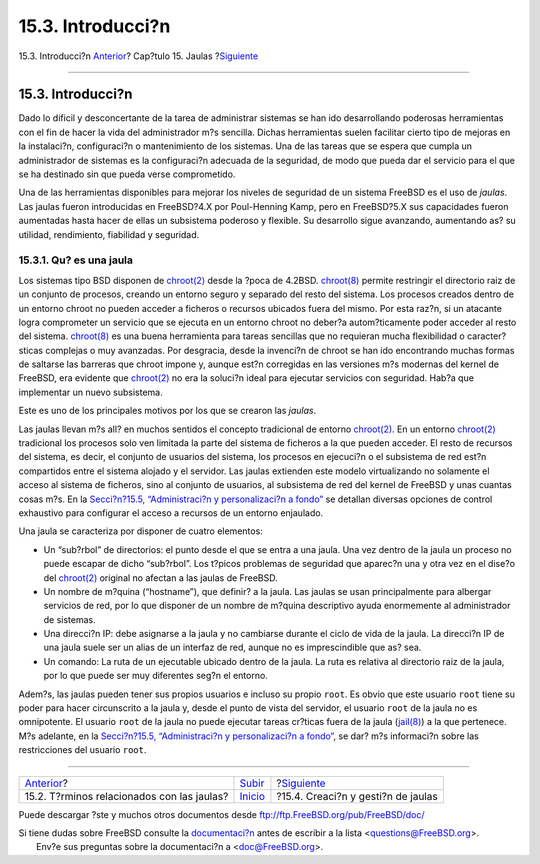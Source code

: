 ==================
15.3. Introducci?n
==================

.. raw:: html

   <div class="navheader">

15.3. Introducci?n
`Anterior <jails-terms.html>`__?
Cap?tulo 15. Jaulas
?\ `Siguiente <jails-build.html>`__

--------------

.. raw:: html

   </div>

.. raw:: html

   <div class="sect1">

.. raw:: html

   <div class="titlepage" xmlns="">

.. raw:: html

   <div>

.. raw:: html

   <div>

15.3. Introducci?n
------------------

.. raw:: html

   </div>

.. raw:: html

   </div>

.. raw:: html

   </div>

Dado lo dificil y desconcertante de la tarea de administrar sistemas se
han ido desarrollando poderosas herramientas con el fin de hacer la vida
del administrador m?s sencilla. Dichas herramientas suelen facilitar
cierto tipo de mejoras en la instalaci?n, configuraci?n o mantenimiento
de los sistemas. Una de las tareas que se espera que cumpla un
administrador de sistemas es la configuraci?n adecuada de la seguridad,
de modo que pueda dar el servicio para el que se ha destinado sin que
pueda verse comprometido.

Una de las herramientas disponibles para mejorar los niveles de
seguridad de un sistema FreeBSD es el uso de *jaulas*. Las jaulas fueron
introducidas en FreeBSD?4.X por Poul-Henning Kamp, pero en FreeBSD?5.X
sus capacidades fueron aumentadas hasta hacer de ellas un subsistema
poderoso y flexible. Su desarrollo sigue avanzando, aumentando as? su
utilidad, rendimiento, fiabilidad y seguridad.

.. raw:: html

   <div class="sect2">

.. raw:: html

   <div class="titlepage" xmlns="">

.. raw:: html

   <div>

.. raw:: html

   <div>

15.3.1. Qu? es una jaula
~~~~~~~~~~~~~~~~~~~~~~~~

.. raw:: html

   </div>

.. raw:: html

   </div>

.. raw:: html

   </div>

Los sistemas tipo BSD disponen de
`chroot(2) <http://www.FreeBSD.org/cgi/man.cgi?query=chroot&sektion=2>`__
desde la ?poca de 4.2BSD.
`chroot(8) <http://www.FreeBSD.org/cgi/man.cgi?query=chroot&sektion=8>`__
permite restringir el directorio raiz de un conjunto de procesos,
creando un entorno seguro y separado del resto del sistema. Los procesos
creados dentro de un entorno chroot no pueden acceder a ficheros o
recursos ubicados fuera del mismo. Por esta raz?n, si un atacante logra
comprometer un servicio que se ejecuta en un entorno chroot no deber?a
autom?ticamente poder acceder al resto del sistema.
`chroot(8) <http://www.FreeBSD.org/cgi/man.cgi?query=chroot&sektion=8>`__
es una buena herramienta para tareas sencillas que no requieran mucha
flexibilidad o caracter?sticas complejas o muy avanzadas. Por desgracia,
desde la invenci?n de chroot se han ido encontrando muchas formas de
saltarse las barreras que chroot impone y, aunque est?n corregidas en
las versiones m?s modernas del kernel de FreeBSD, era evidente que
`chroot(2) <http://www.FreeBSD.org/cgi/man.cgi?query=chroot&sektion=2>`__
no era la soluci?n ideal para ejecutar servicios con seguridad. Hab?a
que implementar un nuevo subsistema.

Este es uno de los principales motivos por los que se crearon las
*jaulas*.

Las jaulas llevan m?s all? en muchos sentidos el concepto tradicional de
entorno
`chroot(2) <http://www.FreeBSD.org/cgi/man.cgi?query=chroot&sektion=2>`__.
En un entorno
`chroot(2) <http://www.FreeBSD.org/cgi/man.cgi?query=chroot&sektion=2>`__
tradicional los procesos solo ven limitada la parte del sistema de
ficheros a la que pueden acceder. El resto de recursos del sistema, es
decir, el conjunto de usuarios del sistema, los procesos en ejecuci?n o
el subsistema de red est?n compartidos entre el sistema alojado y el
servidor. Las jaulas extienden este modelo virtualizando no solamente el
acceso al sistema de ficheros, sino al conjunto de usuarios, al
subsistema de red del kernel de FreeBSD y unas cuantas cosas m?s. En la
`Secci?n?15.5, “Administraci?n y personalizaci?n a
fondo” <jails-tuning.html>`__ se detallan diversas opciones de control
exhaustivo para configurar el acceso a recursos de un entorno enjaulado.

Una jaula se caracteriza por disponer de cuatro elementos:

.. raw:: html

   <div class="itemizedlist">

-  Un “sub?rbol” de directorios: el punto desde el que se entra a una
   jaula. Una vez dentro de la jaula un proceso no puede escapar de
   dicho “sub?rbol”. Los t?picos problemas de seguridad que aparec?n una
   y otra vez en el dise?o del
   `chroot(2) <http://www.FreeBSD.org/cgi/man.cgi?query=chroot&sektion=2>`__
   original no afectan a las jaulas de FreeBSD.

-  Un nombre de m?quina (“hostname”), que definir? a la jaula. Las
   jaulas se usan principalmente para albergar servicios de red, por lo
   que disponer de un nombre de m?quina descriptivo ayuda enormemente al
   administrador de sistemas.

-  Una direcci?n IP: debe asignarse a la jaula y no cambiarse durante el
   ciclo de vida de la jaula. La direcci?n IP de una jaula suele ser un
   alias de un interfaz de red, aunque no es imprescindible que as? sea.

-  Un comando: La ruta de un ejecutable ubicado dentro de la jaula. La
   ruta es relativa al directorio raiz de la jaula, por lo que puede ser
   muy diferentes seg?n el entorno.

.. raw:: html

   </div>

Adem?s, las jaulas pueden tener sus propios usuarios e incluso su propio
``root``. Es obvio que este usuario ``root`` tiene su poder para hacer
circunscrito a la jaula y, desde el punto de vista del servidor, el
usuario ``root`` de la jaula no es omnipotente. El usuario ``root`` de
la jaula no puede ejecutar tareas cr?ticas fuera de la jaula
(`jail(8) <http://www.FreeBSD.org/cgi/man.cgi?query=jail&sektion=8>`__)
a la que pertenece. M?s adelante, en la `Secci?n?15.5, “Administraci?n y
personalizaci?n a fondo” <jails-tuning.html>`__, se dar? m?s informaci?n
sobre las restricciones del usuario ``root``.

.. raw:: html

   </div>

.. raw:: html

   </div>

.. raw:: html

   <div class="navfooter">

--------------

+-----------------------------------------------+---------------------------+---------------------------------------+
| `Anterior <jails-terms.html>`__?              | `Subir <jails.html>`__    | ?\ `Siguiente <jails-build.html>`__   |
+-----------------------------------------------+---------------------------+---------------------------------------+
| 15.2. T?rminos relacionados con las jaulas?   | `Inicio <index.html>`__   | ?15.4. Creaci?n y gesti?n de jaulas   |
+-----------------------------------------------+---------------------------+---------------------------------------+

.. raw:: html

   </div>

Puede descargar ?ste y muchos otros documentos desde
ftp://ftp.FreeBSD.org/pub/FreeBSD/doc/

| Si tiene dudas sobre FreeBSD consulte la
  `documentaci?n <http://www.FreeBSD.org/docs.html>`__ antes de escribir
  a la lista <questions@FreeBSD.org\ >.
|  Env?e sus preguntas sobre la documentaci?n a <doc@FreeBSD.org\ >.
